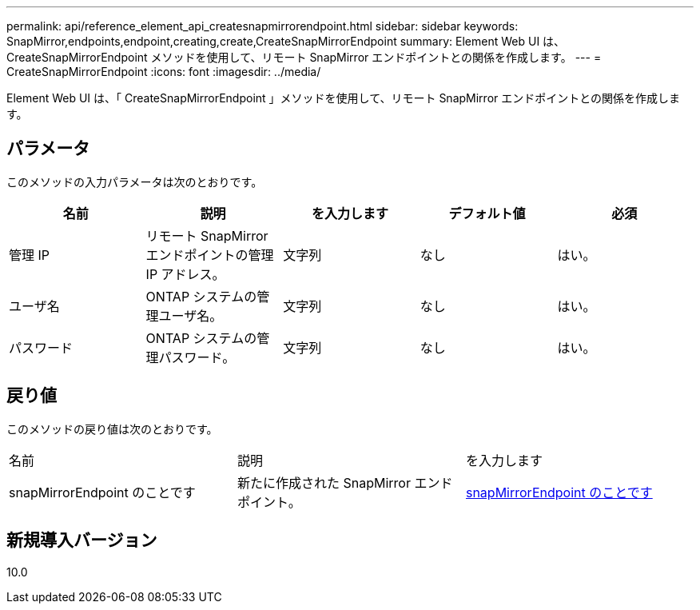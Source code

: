 ---
permalink: api/reference_element_api_createsnapmirrorendpoint.html 
sidebar: sidebar 
keywords: SnapMirror,endpoints,endpoint,creating,create,CreateSnapMirrorEndpoint 
summary: Element Web UI は、 CreateSnapMirrorEndpoint メソッドを使用して、リモート SnapMirror エンドポイントとの関係を作成します。 
---
= CreateSnapMirrorEndpoint
:icons: font
:imagesdir: ../media/


[role="lead"]
Element Web UI は、「 CreateSnapMirrorEndpoint 」メソッドを使用して、リモート SnapMirror エンドポイントとの関係を作成します。



== パラメータ

このメソッドの入力パラメータは次のとおりです。

|===
| 名前 | 説明 | を入力します | デフォルト値 | 必須 


 a| 
管理 IP
 a| 
リモート SnapMirror エンドポイントの管理 IP アドレス。
 a| 
文字列
 a| 
なし
 a| 
はい。



 a| 
ユーザ名
 a| 
ONTAP システムの管理ユーザ名。
 a| 
文字列
 a| 
なし
 a| 
はい。



 a| 
パスワード
 a| 
ONTAP システムの管理パスワード。
 a| 
文字列
 a| 
なし
 a| 
はい。

|===


== 戻り値

このメソッドの戻り値は次のとおりです。

|===


| 名前 | 説明 | を入力します 


 a| 
snapMirrorEndpoint のことです
 a| 
新たに作成された SnapMirror エンドポイント。
 a| 
xref:reference_element_api_snapmirrorendpoint.adoc[snapMirrorEndpoint のことです]

|===


== 新規導入バージョン

10.0
